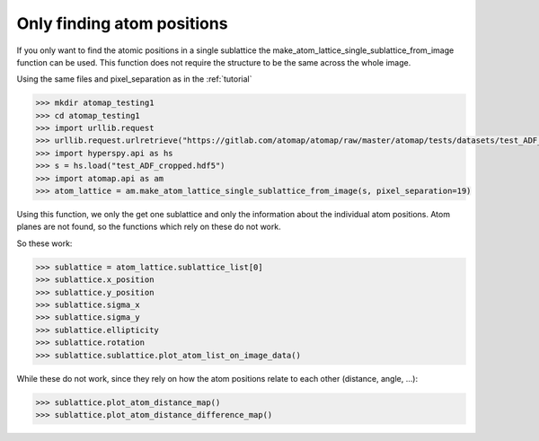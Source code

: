 .. _single_sublattice_no_atom_planes:

===========================
Only finding atom positions
===========================

If you only want to find the atomic positions in a single sublattice
the make_atom_lattice_single_sublattice_from_image function can be used.
This function does not require the structure to be the same across the
whole image.

Using the same files and pixel_separation as in the :ref:`tutorial`

.. code-block:: python

    >>> mkdir atomap_testing1
    >>> cd atomap_testing1
    >>> import urllib.request
    >>> urllib.request.urlretrieve("https://gitlab.com/atomap/atomap/raw/master/atomap/tests/datasets/test_ADF_cropped.hdf5", "test_ADF_cropped.hdf5")
    >>> import hyperspy.api as hs
    >>> s = hs.load("test_ADF_cropped.hdf5")
    >>> import atomap.api as am
    >>> atom_lattice = am.make_atom_lattice_single_sublattice_from_image(s, pixel_separation=19)

Using this function, we only the get one sublattice and only the information
about the individual atom positions. Atom planes are not found, so the
functions which rely on these do not work.

So these work:

.. code-block:: python

    >>> sublattice = atom_lattice.sublattice_list[0]
    >>> sublattice.x_position
    >>> sublattice.y_position
    >>> sublattice.sigma_x
    >>> sublattice.sigma_y
    >>> sublattice.ellipticity
    >>> sublattice.rotation
    >>> sublattice.sublattice.plot_atom_list_on_image_data()

While these do not work, since they rely on how the atom positions
relate to each other (distance, angle, ...):

.. code-block:: python

    >>> sublattice.plot_atom_distance_map()
    >>> sublattice.plot_atom_distance_difference_map()

